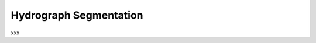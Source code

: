 .. _math_num_description.hydrograph_segmentation:

=======================
Hydrograph Segmentation
=======================

xxx

